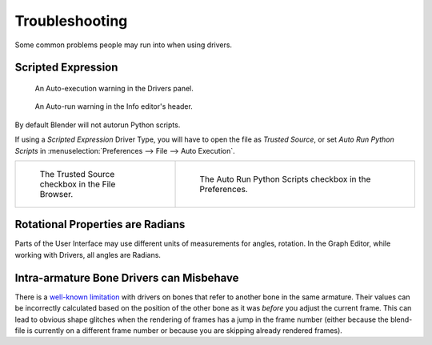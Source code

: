 
***************
Troubleshooting
***************

Some common problems people may run into when using drivers.


Scripted Expression
===================

.. figure:: /images/animation_drivers_troubleshooting_autorun-graph-editor.png

   An Auto-execution warning in the Drivers panel.

.. figure:: /images/advanced_scripting_autorun-scripts-dialog.png

   An Auto-run warning in the Info editor's header.

By default Blender will not autorun Python scripts.

If using a *Scripted Expression* Driver Type, you will have to open the file as *Trusted Source*,
or set *Auto Run Python Scripts* in :menuselection:`Preferences --> File --> Auto Execution`.

.. list-table::
   :widths: 40 60

   * - .. figure:: /images/animation_drivers_troubleshooting_autorun-file-browser.png

          The Trusted Source checkbox in the File Browser.

     - .. figure:: /images/animation_drivers_troubleshooting_autorun-user-preference.png

          The Auto Run Python Scripts checkbox in the Preferences.


Rotational Properties are Radians
=================================

Parts of the User Interface may use different units of measurements for angles, rotation.
In the Graph Editor, while working with Drivers, all angles are Radians.


Intra-armature Bone Drivers can Misbehave
=========================================

There is a `well-known limitation <https://developer.blender.org/T40301>`__
with drivers on bones that refer to another bone in the same armature.
Their values can be incorrectly calculated based on the position of the other bone
as it was *before* you adjust the current frame.
This can lead to obvious shape glitches when the rendering of frames has
a jump in the frame number (either because the blend-file is currently
on a different frame number or because you are skipping already rendered frames).
